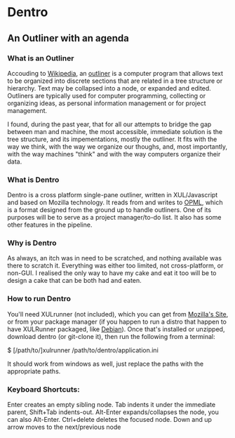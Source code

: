 * Dentro
** An Outliner with an agenda

*** What is an Outliner
Accouding to [[http://wikipedia.org][Wikipedia]], 
an [[http://en.wikipedia.org/wiki/Outliner][outliner]] is a computer 
program that allows text to be organized into discrete sections 
that are related in a tree structure or hierarchy. 
Text may be collapsed into a node, or expanded and edited.
Outliners are typically used for computer programming, collecting or organizing ideas, 
as personal information management or for project management.

I found, during the past year, that for all our attempts to bridge the gap between man and machine,
the most accessible, immediate solution is the tree structure, and its impementations, mostly the outliner.
It fits with the way we think, with the way we organize our thoughs, and, most importantly,
with the way machines "think" and with the way computers organize their data.

*** What is Dentro
Dentro is a cross platform single-pane outliner, written in XUL/Javascript and based on Mozilla technology. 
It reads from and writes to [[http://dev.opml.org/][OPML]], which is a format designed from the ground up to handle
outliners. One of its purposes will be to serve as a project manager/to-do list.
It also has some other features in the pipeline.

*** Why is Dentro
As always, an itch was in need to be scratched, and nothing available was there to scratch it.
Everything was either too limited, not cross-platform, or non-GUI. I realised the only way to have my cake and eat
it too will be to design a cake that can be both had and eaten.

*** How to run Dentro
You'll need XULrunner (not included), which you can get from  
[[https://developer.mozilla.org/en-US/docs/XULRunner][Mozilla's Site]], or from your package manager (if you 
happen to run a distro that happen to have XULRunner packaged, like [[http://debian.org][Debian]]).
Once that's installed or unzipped, download dentro (or git-clone it), then run the following from a terminal:

$ [/path/to/]xulrunner /path/to/dentro/application.ini

It should work from windows as well, just replace the paths with the appropriate paths.

*** Keyboard Shortcuts:

Enter creates an empty sibling node.
Tab indents it under the immediate parent, Shift+Tab indents-out.
Alt-Enter expands/collapses the node, you can also Alt-Enter.
Ctrl+delete deletes the focused node.
Down and up arrow moves to the next/previous node

